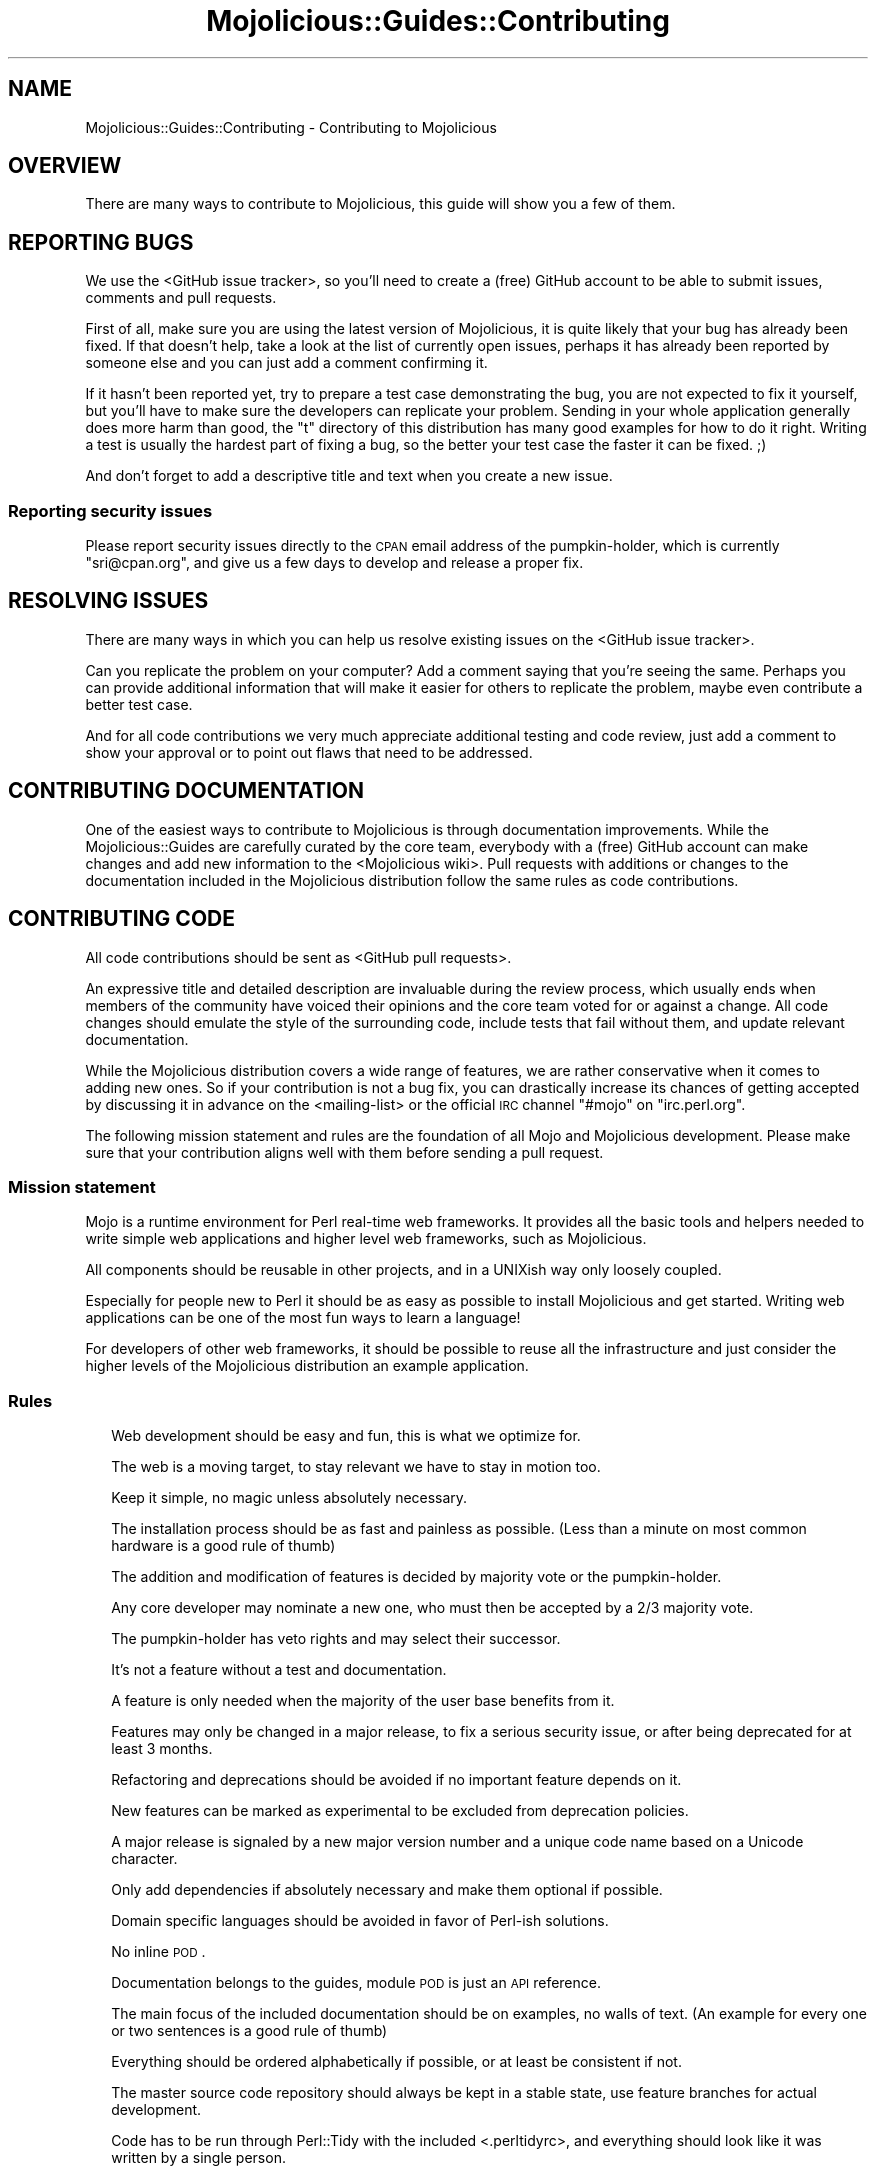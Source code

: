 .\" Automatically generated by Pod::Man 2.22 (Pod::Simple 3.13)
.\"
.\" Standard preamble:
.\" ========================================================================
.de Sp \" Vertical space (when we can't use .PP)
.if t .sp .5v
.if n .sp
..
.de Vb \" Begin verbatim text
.ft CW
.nf
.ne \\$1
..
.de Ve \" End verbatim text
.ft R
.fi
..
.\" Set up some character translations and predefined strings.  \*(-- will
.\" give an unbreakable dash, \*(PI will give pi, \*(L" will give a left
.\" double quote, and \*(R" will give a right double quote.  \*(C+ will
.\" give a nicer C++.  Capital omega is used to do unbreakable dashes and
.\" therefore won't be available.  \*(C` and \*(C' expand to `' in nroff,
.\" nothing in troff, for use with C<>.
.tr \(*W-
.ds C+ C\v'-.1v'\h'-1p'\s-2+\h'-1p'+\s0\v'.1v'\h'-1p'
.ie n \{\
.    ds -- \(*W-
.    ds PI pi
.    if (\n(.H=4u)&(1m=24u) .ds -- \(*W\h'-12u'\(*W\h'-12u'-\" diablo 10 pitch
.    if (\n(.H=4u)&(1m=20u) .ds -- \(*W\h'-12u'\(*W\h'-8u'-\"  diablo 12 pitch
.    ds L" ""
.    ds R" ""
.    ds C` ""
.    ds C' ""
'br\}
.el\{\
.    ds -- \|\(em\|
.    ds PI \(*p
.    ds L" ``
.    ds R" ''
'br\}
.\"
.\" Escape single quotes in literal strings from groff's Unicode transform.
.ie \n(.g .ds Aq \(aq
.el       .ds Aq '
.\"
.\" If the F register is turned on, we'll generate index entries on stderr for
.\" titles (.TH), headers (.SH), subsections (.SS), items (.Ip), and index
.\" entries marked with X<> in POD.  Of course, you'll have to process the
.\" output yourself in some meaningful fashion.
.ie \nF \{\
.    de IX
.    tm Index:\\$1\t\\n%\t"\\$2"
..
.    nr % 0
.    rr F
.\}
.el \{\
.    de IX
..
.\}
.\"
.\" Accent mark definitions (@(#)ms.acc 1.5 88/02/08 SMI; from UCB 4.2).
.\" Fear.  Run.  Save yourself.  No user-serviceable parts.
.    \" fudge factors for nroff and troff
.if n \{\
.    ds #H 0
.    ds #V .8m
.    ds #F .3m
.    ds #[ \f1
.    ds #] \fP
.\}
.if t \{\
.    ds #H ((1u-(\\\\n(.fu%2u))*.13m)
.    ds #V .6m
.    ds #F 0
.    ds #[ \&
.    ds #] \&
.\}
.    \" simple accents for nroff and troff
.if n \{\
.    ds ' \&
.    ds ` \&
.    ds ^ \&
.    ds , \&
.    ds ~ ~
.    ds /
.\}
.if t \{\
.    ds ' \\k:\h'-(\\n(.wu*8/10-\*(#H)'\'\h"|\\n:u"
.    ds ` \\k:\h'-(\\n(.wu*8/10-\*(#H)'\`\h'|\\n:u'
.    ds ^ \\k:\h'-(\\n(.wu*10/11-\*(#H)'^\h'|\\n:u'
.    ds , \\k:\h'-(\\n(.wu*8/10)',\h'|\\n:u'
.    ds ~ \\k:\h'-(\\n(.wu-\*(#H-.1m)'~\h'|\\n:u'
.    ds / \\k:\h'-(\\n(.wu*8/10-\*(#H)'\z\(sl\h'|\\n:u'
.\}
.    \" troff and (daisy-wheel) nroff accents
.ds : \\k:\h'-(\\n(.wu*8/10-\*(#H+.1m+\*(#F)'\v'-\*(#V'\z.\h'.2m+\*(#F'.\h'|\\n:u'\v'\*(#V'
.ds 8 \h'\*(#H'\(*b\h'-\*(#H'
.ds o \\k:\h'-(\\n(.wu+\w'\(de'u-\*(#H)/2u'\v'-.3n'\*(#[\z\(de\v'.3n'\h'|\\n:u'\*(#]
.ds d- \h'\*(#H'\(pd\h'-\w'~'u'\v'-.25m'\f2\(hy\fP\v'.25m'\h'-\*(#H'
.ds D- D\\k:\h'-\w'D'u'\v'-.11m'\z\(hy\v'.11m'\h'|\\n:u'
.ds th \*(#[\v'.3m'\s+1I\s-1\v'-.3m'\h'-(\w'I'u*2/3)'\s-1o\s+1\*(#]
.ds Th \*(#[\s+2I\s-2\h'-\w'I'u*3/5'\v'-.3m'o\v'.3m'\*(#]
.ds ae a\h'-(\w'a'u*4/10)'e
.ds Ae A\h'-(\w'A'u*4/10)'E
.    \" corrections for vroff
.if v .ds ~ \\k:\h'-(\\n(.wu*9/10-\*(#H)'\s-2\u~\d\s+2\h'|\\n:u'
.if v .ds ^ \\k:\h'-(\\n(.wu*10/11-\*(#H)'\v'-.4m'^\v'.4m'\h'|\\n:u'
.    \" for low resolution devices (crt and lpr)
.if \n(.H>23 .if \n(.V>19 \
\{\
.    ds : e
.    ds 8 ss
.    ds o a
.    ds d- d\h'-1'\(ga
.    ds D- D\h'-1'\(hy
.    ds th \o'bp'
.    ds Th \o'LP'
.    ds ae ae
.    ds Ae AE
.\}
.rm #[ #] #H #V #F C
.\" ========================================================================
.\"
.IX Title "Mojolicious::Guides::Contributing 3"
.TH Mojolicious::Guides::Contributing 3 "2015-06-10" "perl v5.10.1" "User Contributed Perl Documentation"
.\" For nroff, turn off justification.  Always turn off hyphenation; it makes
.\" way too many mistakes in technical documents.
.if n .ad l
.nh
.SH "NAME"
Mojolicious::Guides::Contributing \- Contributing to Mojolicious
.SH "OVERVIEW"
.IX Header "OVERVIEW"
There are many ways to contribute to Mojolicious, this guide will show you a
few of them.
.SH "REPORTING BUGS"
.IX Header "REPORTING BUGS"
We use the <GitHub issue tracker>, so
you'll need to create a (free) GitHub account to be able to submit issues,
comments and pull requests.
.PP
First of all, make sure you are using the latest version of Mojolicious, it
is quite likely that your bug has already been fixed. If that doesn't help,
take a look at the list of currently open issues, perhaps it has already been
reported by someone else and you can just add a comment confirming it.
.PP
If it hasn't been reported yet, try to prepare a test case demonstrating the
bug, you are not expected to fix it yourself, but you'll have to make sure the
developers can replicate your problem. Sending in your whole application
generally does more harm than good, the \f(CW\*(C`t\*(C'\fR directory of this distribution has
many good examples for how to do it right. Writing a test is usually the
hardest part of fixing a bug, so the better your test case the faster it can be
fixed. ;)
.PP
And don't forget to add a descriptive title and text when you create a new
issue.
.SS "Reporting security issues"
.IX Subsection "Reporting security issues"
Please report security issues directly to the \s-1CPAN\s0 email address of the
pumpkin-holder, which is currently \f(CW\*(C`sri@cpan.org\*(C'\fR, and give us a few days to
develop and release a proper fix.
.SH "RESOLVING ISSUES"
.IX Header "RESOLVING ISSUES"
There are many ways in which you can help us resolve existing issues on the
<GitHub issue tracker>.
.PP
Can you replicate the problem on your computer? Add a comment saying that
you're seeing the same. Perhaps you can provide additional information that
will make it easier for others to replicate the problem, maybe even contribute
a better test case.
.PP
And for all code contributions we very much appreciate additional testing and
code review, just add a comment to show your approval or to point out flaws
that need to be addressed.
.SH "CONTRIBUTING DOCUMENTATION"
.IX Header "CONTRIBUTING DOCUMENTATION"
One of the easiest ways to contribute to Mojolicious is through
documentation improvements. While the Mojolicious::Guides are carefully
curated by the core team, everybody with a (free) GitHub account can make
changes and add new information to the
<Mojolicious wiki>. Pull requests with
additions or changes to the documentation included in the Mojolicious
distribution follow the same rules as code contributions.
.SH "CONTRIBUTING CODE"
.IX Header "CONTRIBUTING CODE"
All code contributions should be sent as
<GitHub pull requests>.
.PP
An expressive title and detailed description are invaluable during the review
process, which usually ends when members of the community have voiced their
opinions and the core team voted for or against a change. All code changes
should emulate the style of the surrounding code, include tests that fail
without them, and update relevant documentation.
.PP
While the Mojolicious distribution covers a wide range of features, we are
rather conservative when it comes to adding new ones. So if your contribution
is not a bug fix, you can drastically increase its chances of getting accepted
by discussing it in advance on the
<mailing-list> or the official \s-1IRC\s0
channel \f(CW\*(C`#mojo\*(C'\fR on \f(CW\*(C`irc.perl.org\*(C'\fR.
.PP
The following mission statement and rules are the foundation of all Mojo and
Mojolicious development. Please make sure that your contribution aligns well
with them before sending a pull request.
.SS "Mission statement"
.IX Subsection "Mission statement"
Mojo is a runtime environment for Perl real-time web frameworks. It provides
all the basic tools and helpers needed to write simple web applications and
higher level web frameworks, such as Mojolicious.
.PP
All components should be reusable in other projects, and in a UNIXish way only
loosely coupled.
.PP
Especially for people new to Perl it should be as easy as possible to install
Mojolicious and get started. Writing web applications can be one of the most
fun ways to learn a language!
.PP
For developers of other web frameworks, it should be possible to reuse all the
infrastructure and just consider the higher levels of the Mojolicious
distribution an example application.
.SS "Rules"
.IX Subsection "Rules"
.RS 2
Web development should be easy and fun, this is what we optimize for.
.Sp
The web is a moving target, to stay relevant we have to stay in motion too.
.Sp
Keep it simple, no magic unless absolutely necessary.
.Sp
The installation process should be as fast and painless as possible. (Less than
a minute on most common hardware is a good rule of thumb)
.Sp
The addition and modification of features is decided by majority vote or the
pumpkin-holder.
.Sp
Any core developer may nominate a new one, who must then be accepted by a 2/3
majority vote.
.Sp
The pumpkin-holder has veto rights and may select their successor.
.Sp
It's not a feature without a test and documentation.
.Sp
A feature is only needed when the majority of the user base benefits from it.
.Sp
Features may only be changed in a major release, to fix a serious security
issue, or after being deprecated for at least 3 months.
.Sp
Refactoring and deprecations should be avoided if no important feature depends
on it.
.Sp
New features can be marked as experimental to be excluded from deprecation
policies.
.Sp
A major release is signaled by a new major version number and a unique code
name based on a Unicode character.
.Sp
Only add dependencies if absolutely necessary and make them optional if
possible.
.Sp
Domain specific languages should be avoided in favor of Perl-ish solutions.
.Sp
No inline \s-1POD\s0.
.Sp
Documentation belongs to the guides, module \s-1POD\s0 is just an \s-1API\s0 reference.
.Sp
The main focus of the included documentation should be on examples, no walls of
text. (An example for every one or two sentences is a good rule of thumb)
.Sp
Everything should be ordered alphabetically if possible, or at least be
consistent if not.
.Sp
The master source code repository should always be kept in a stable state, use
feature branches for actual development.
.Sp
Code has to be run through Perl::Tidy with the included
<.perltidyrc>, and
everything should look like it was written by a single person.
.Sp
Functions and methods should be as short as possible, no spaghetti code.
.Sp
Comments should be correctly capitalized, and funny if possible, punctuation is
optional if it doesn't increase readability.
.Sp
No names outside of \f(CW\*(C`Mojolicious.pm\*(C'\fR.
.Sp
No Elitism.
.Sp
Peace!
.RE
.SH "MORE"
.IX Header "MORE"
You can continue with Mojolicious::Guides now or take a look at the
<Mojolicious wiki>, which contains a lot
more documentation and examples by many different authors.
.SH "SUPPORT"
.IX Header "SUPPORT"
If you have any questions the documentation might not yet answer, don't
hesitate to ask on the
<mailing-list> or the official \s-1IRC\s0
channel \f(CW\*(C`#mojo\*(C'\fR on \f(CW\*(C`irc.perl.org\*(C'\fR.

